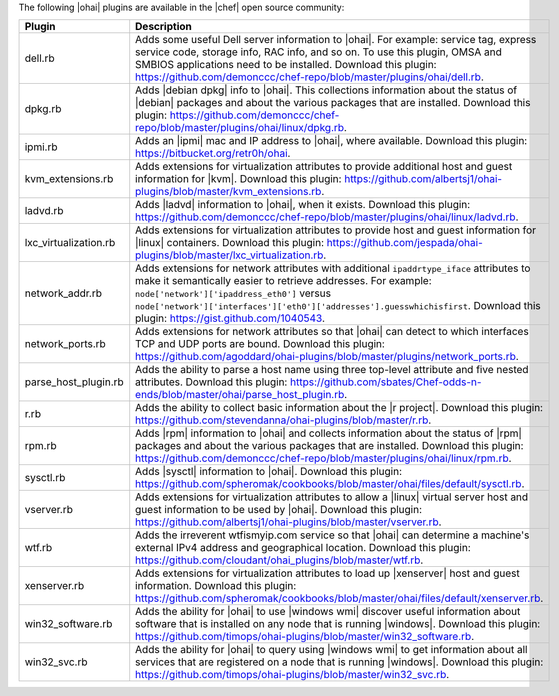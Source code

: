 .. The contents of this file are included in multiple topics.
.. This file should not be changed in a way that hinders its ability to appear in multiple documentation sets.

The following |ohai| plugins are available in the |chef| open source community:

.. list-table::
   :widths: 60 420
   :header-rows: 1

   * - Plugin
     - Description
   * - dell.rb
     - Adds some useful Dell server information to |ohai|. For example: service tag, express service code, storage info, RAC info, and so on. To use this plugin, OMSA and SMBIOS applications need to be installed. Download this plugin: https://github.com/demonccc/chef-repo/blob/master/plugins/ohai/dell.rb.
   * - dpkg.rb
     - Adds |debian dpkg| info to |ohai|. This collections information about the status of |debian| packages and about the various packages that are installed. Download this plugin: https://github.com/demonccc/chef-repo/blob/master/plugins/ohai/linux/dpkg.rb.
   * - ipmi.rb
     - Adds an |ipmi| mac and IP address to |ohai|, where available. Download this plugin: https://bitbucket.org/retr0h/ohai.
   * - kvm_extensions.rb
     - Adds extensions for virtualization attributes to provide additional host and guest information for |kvm|. Download this plugin: https://github.com/albertsj1/ohai-plugins/blob/master/kvm_extensions.rb.
   * - ladvd.rb
     - Adds |ladvd| information to |ohai|, when it exists. Download this plugin: https://github.com/demonccc/chef-repo/blob/master/plugins/ohai/linux/ladvd.rb.
   * - lxc_virtualization.rb
     - Adds extensions for virtualization attributes to provide host and guest information for |linux| containers. Download this plugin: https://github.com/jespada/ohai-plugins/blob/master/lxc_virtualization.rb.
   * - network_addr.rb
     - Adds extensions for network attributes with additional ``ipaddrtype_iface`` attributes to make it semantically easier to retrieve addresses. For example: ``node['network']['ipaddress_eth0']`` versus ``node['network']['interfaces']['eth0']['addresses'].guesswhichisfirst``. Download this plugin: https://gist.github.com/1040543.
   * - network_ports.rb
     - Adds extensions for network attributes so that |ohai| can detect to which interfaces TCP and UDP ports are bound. Download this plugin: https://github.com/agoddard/ohai-plugins/blob/master/plugins/network_ports.rb.
   * - parse_host_plugin.rb
     - Adds the ability to parse a host name using three top-level attribute and five nested attributes. Download this plugin: https://github.com/sbates/Chef-odds-n-ends/blob/master/ohai/parse_host_plugin.rb.
   * - r.rb
     - Adds the ability to collect basic information about the |r project|. Download this plugin: https://github.com/stevendanna/ohai-plugins/blob/master/r.rb.
   * - rpm.rb
     - Adds |rpm| information to |ohai| and collects information about the status of |rpm| packages and about the various packages that are installed. Download this plugin: https://github.com/demonccc/chef-repo/blob/master/plugins/ohai/linux/rpm.rb.
   * - sysctl.rb
     - Adds |sysctl| information to |ohai|. Download this plugin: https://github.com/spheromak/cookbooks/blob/master/ohai/files/default/sysctl.rb.
   * - vserver.rb
     - Adds extensions for virtualization attributes to allow a |linux| virtual server host and guest information to be used by |ohai|. Download this plugin: https://github.com/albertsj1/ohai-plugins/blob/master/vserver.rb.
   * - wtf.rb
     - Adds the irreverent wtfismyip.com service so that |ohai| can determine a machine's external IPv4 address and geographical location. Download this plugin: https://github.com/cloudant/ohai_plugins/blob/master/wtf.rb.
   * - xenserver.rb
     - Adds extensions for virtualization attributes to load up |xenserver| host and guest information. Download this plugin: https://github.com/spheromak/cookbooks/blob/master/ohai/files/default/xenserver.rb.
   * - win32_software.rb
     - Adds the ability for |ohai| to use |windows wmi| discover useful information about software that is installed on any node that is running |windows|. Download this plugin: https://github.com/timops/ohai-plugins/blob/master/win32_software.rb.
   * - win32_svc.rb
     - Adds the ability for |ohai| to query using |windows wmi| to get information about all services that are registered on a node that is running |windows|. Download this plugin: https://github.com/timops/ohai-plugins/blob/master/win32_svc.rb.